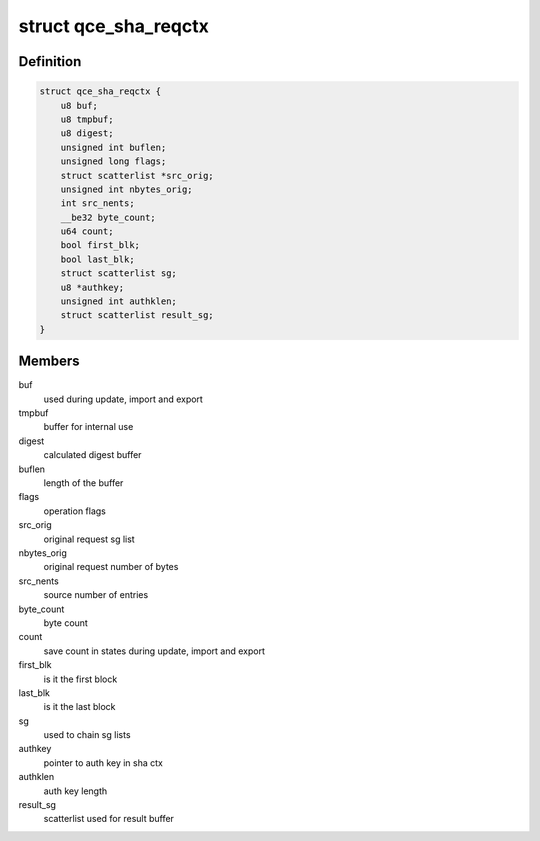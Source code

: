 .. -*- coding: utf-8; mode: rst -*-
.. src-file: drivers/crypto/qce/sha.h

.. _`qce_sha_reqctx`:

struct qce_sha_reqctx
=====================

.. c:type:: struct qce_sha_reqctx

    holds private ahash objects per request

.. _`qce_sha_reqctx.definition`:

Definition
----------

.. code-block:: c

    struct qce_sha_reqctx {
        u8 buf;
        u8 tmpbuf;
        u8 digest;
        unsigned int buflen;
        unsigned long flags;
        struct scatterlist *src_orig;
        unsigned int nbytes_orig;
        int src_nents;
        __be32 byte_count;
        u64 count;
        bool first_blk;
        bool last_blk;
        struct scatterlist sg;
        u8 *authkey;
        unsigned int authklen;
        struct scatterlist result_sg;
    }

.. _`qce_sha_reqctx.members`:

Members
-------

buf
    used during update, import and export

tmpbuf
    buffer for internal use

digest
    calculated digest buffer

buflen
    length of the buffer

flags
    operation flags

src_orig
    original request sg list

nbytes_orig
    original request number of bytes

src_nents
    source number of entries

byte_count
    byte count

count
    save count in states during update, import and export

first_blk
    is it the first block

last_blk
    is it the last block

sg
    used to chain sg lists

authkey
    pointer to auth key in sha ctx

authklen
    auth key length

result_sg
    scatterlist used for result buffer

.. This file was automatic generated / don't edit.

